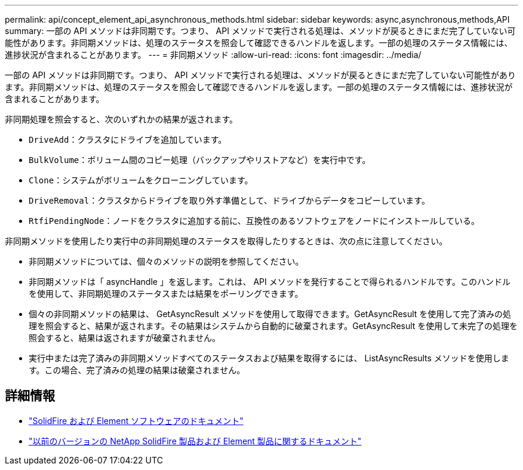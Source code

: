 ---
permalink: api/concept_element_api_asynchronous_methods.html 
sidebar: sidebar 
keywords: async,asynchronous,methods,API 
summary: 一部の API メソッドは非同期です。つまり、 API メソッドで実行される処理は、メソッドが戻るときにまだ完了していない可能性があります。非同期メソッドは、処理のステータスを照会して確認できるハンドルを返します。一部の処理のステータス情報には、進捗状況が含まれることがあります。 
---
= 非同期メソッド
:allow-uri-read: 
:icons: font
:imagesdir: ../media/


[role="lead"]
一部の API メソッドは非同期です。つまり、 API メソッドで実行される処理は、メソッドが戻るときにまだ完了していない可能性があります。非同期メソッドは、処理のステータスを照会して確認できるハンドルを返します。一部の処理のステータス情報には、進捗状況が含まれることがあります。

非同期処理を照会すると、次のいずれかの結果が返されます。

* `DriveAdd`：クラスタにドライブを追加しています。
* `BulkVolume`：ボリューム間のコピー処理（バックアップやリストアなど）を実行中です。
* `Clone`：システムがボリュームをクローニングしています。
* `DriveRemoval`：クラスタからドライブを取り外す準備として、ドライブからデータをコピーしています。
* `RtfiPendingNode`：ノードをクラスタに追加する前に、互換性のあるソフトウェアをノードにインストールしている。


非同期メソッドを使用したり実行中の非同期処理のステータスを取得したりするときは、次の点に注意してください。

* 非同期メソッドについては、個々のメソッドの説明を参照してください。
* 非同期メソッドは「 asyncHandle 」を返します。これは、 API メソッドを発行することで得られるハンドルです。このハンドルを使用して、非同期処理のステータスまたは結果をポーリングできます。
* 個々の非同期メソッドの結果は、 GetAsyncResult メソッドを使用して取得できます。GetAsyncResult を使用して完了済みの処理を照会すると、結果が返されます。その結果はシステムから自動的に破棄されます。GetAsyncResult を使用して未完了の処理を照会すると、結果は返されますが破棄されません。
* 実行中または完了済みの非同期メソッドすべてのステータスおよび結果を取得するには、 ListAsyncResults メソッドを使用します。この場合、完了済みの処理の結果は破棄されません。




== 詳細情報

* https://docs.netapp.com/us-en/element-software/index.html["SolidFire および Element ソフトウェアのドキュメント"]
* https://docs.netapp.com/sfe-122/topic/com.netapp.ndc.sfe-vers/GUID-B1944B0E-B335-4E0B-B9F1-E960BF32AE56.html["以前のバージョンの NetApp SolidFire 製品および Element 製品に関するドキュメント"^]

